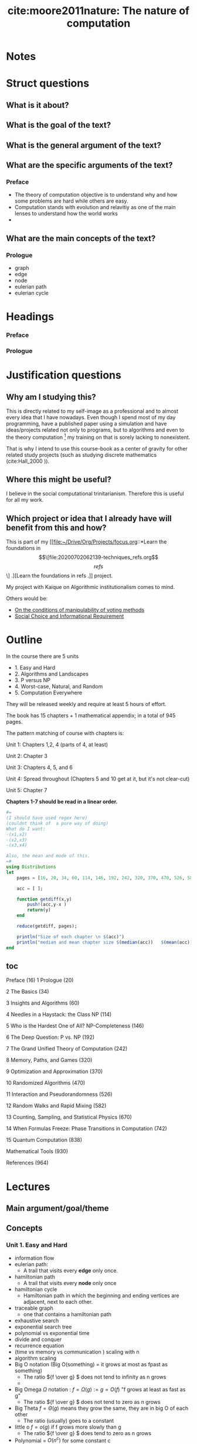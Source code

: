 #+TITLE: cite:moore2011nature: The nature of computation
#+ROAM_KEY: cite:moore2011nature

* Notes
:PROPERTIES:
:Custom_ID: moore2011nature
:NOTER_DOCUMENT: %(orb-process-file-field "moore2011nature")
:AUTHOR: Moore, C. & Mertens, S.
:JOURNAL:
:DATE:
:YEAR: 2011
:DOI:
:URL:
:END:

* Struct questions
** What is it about?

** What is the goal of the text?
** What is the general argument of the text?
** What are the specific arguments of the text?
*** Preface
- The theory of computation objective is to understand why and how some problems are hard while others are easy.
- Computation stands with evolution and relavitiy as one of the main lenses to understand how the world works
-
** What are the main concepts of the text?
*** Prologue
- graph
- edge
- node
- eulerian path
- eulerian cycle

* Headings
*** Preface
*** Prologue

* Justification questions
** Why am I studying this?
This is directly related to my self-image as a professional and to almost every
idea that I have nowadays. Even though I spend most of my day programming, have
a published paper using a simulation and have ideas/projects related not only to
programs, but to algorithms and even to the theory computation [fn:algorithm] my
training on that is sorely lacking to nonexistent.

That is why I intend to use this course-book as a center of gravity for other
related study projects (such as studying discrete mathematics (cite:Hall_2000
)).
** Where this might be useful?
 I believe in the social computational trinitarianism. Therefore this is useful for all my work.
** Which project or idea that I already have will benefit from this and how?
This is part of my [[file:~/Drive/Org/Projects/focus.org::*Learn the foundations in \[\[file:20200702062139-techniques_refs.org\]\[refs\]\] .][Learn the foundations in refs .]] project.

My project with Kaique on Algorithmic institutionalism comes to mind.

Others would be: 
- [[file:20200711112400-on_the_conditions_of_manipulability_of_voting_methods.org][On the conditions of manipulability of voting methods]]
- [[file:20200522151434-social_choice_and_informational_requirement.org][Social Choice and Informational Requirement]]

* Outline

In the course there are  5 units
- 1. Easy and Hard
- 2. Algorithms and Landscapes
- 3. P versus NP
- 4. Worst-case, Natural, and Random
- 5. Computation Everywhere

They will be released weekly and require at least 5 hours of effort.

The book has 15 chapters + 1 mathematical appendix; in a total of 945 pages.

The pattern matching of course with chapters is:

Unit 1: Chapters 1,2, 4 (parts of 4, at least)

Unit 2: Chapter 3

Unit 3: Chapters 4, 5, and 6

Unit 4: Spread throughout (Chapters 5 and 10 get at it, but it's not clear-cut)

Unit 5: Chapter 7

*Chapters 1-7 should be read in a linear order.*

#+BEGIN_SRC julia :results output
#=
(I should have used regex here)
(couldnt think of  a pure way of doing)
What do I want:
-(x1,x2)
-(x2,x3)
-(x3,x4)

Also, the mean and mode of this.
=#
using Distributions
let
    pages = [16, 20, 34, 60, 114, 146, 192, 242, 320, 370, 470, 526, 582, 670, 742, 838, 930 ];

    acc = [ ];

    function getdiff(x,y)
        push!(acc,y-x )
        return(y)
    end

    reduce(getdiff, pages);

    println("Size of each chapter \n $(acc)")
    println("median and mean chapter size $(median(acc))   $(mean(acc))  ")
end
#+END_SRC

#+RESULTS:
: Size of each chapter
:  Any[4, 14, 26, 54, 32, 46, 50, 78, 50, 100, 56, 56, 88, 72, 96, 92]
: median and mean chapter size 55.0   57.125

** toc
Preface (16)
1 Prologue (20)

2 The Basics (34)

3 Insights and Algorithms (60)

4 Needles in a Haystack: the Class NP (114)

5 Who is the Hardest One of All? NP-Completeness (146)

6 The Deep Question: P vs. NP (192)

7 The Grand Unified Theory of Computation (242)

8 Memory, Paths, and Games (320)

9 Optimization and Approximation (370)

10 Randomized Algorithms (470)

11 Interaction and Pseudorandomness (526)

12 Random Walks and Rapid Mixing (582)

13 Counting, Sampling, and Statistical Physics (670)

14 When Formulas Freeze: Phase Transitions in Computation (742)

15 Quantum Computation (838)

Mathematical Tools (930)

References (964)





* Lectures


** Main argument/goal/theme

** Concepts
*** Unit  1. Easy and Hard
- information flow
- eulerian path:
  - A trail that visits every *edge* only once.
- hamiltonian path
  - A trail that visits every *node* only once
- hamiltonian cycle
  - Hamiltonian path in which the beginning and ending vertices are adjacent, next to each other.
- traceable graph
  - one that contains a hamiltonian path
- exhaustive search
- exponential search tree
- polynomial vs exponential time
- divide and conquer
- recurrence equation
- (time vs memory vs communication ) scaling with n
- algorithm scaling
- Big O notation (Big O(something) = it grows at most as fpast as something)
  - The ratio \({f \over g} \) does not tend to infinity as n grows
  -
- Big Omega \(\Omega\) notation : \(f = \Omega(g) := g = O(f) \)  "f grows at least as fast as g"
  - The ratio \({f \over g} \) does not tend to zero as n grows
- Big Theta \(f = \Theta(g)\) means they grow the same, they are in big O of each other
  - The ratio (usually) goes to a constant
- little o \(f = o(g)\) if f grows more slowly than g
  - The ratio \({f \over g} \) does tend to zero as n grows
- Polynomial = \(O(n^c)\) for some constant c
  - The constant is important. If c were a function this would not be a polynomial!!!
- Exponential = \(2^{\Omega(n^c)}\) for some c>0
  - It doesnt need to be 2. It can be 10 for example.
- Decision problem
    

*** Unit 2. Algorithms and Landscapes
- mergesort
- dynamic programming
- alignment (insert,delete, change)
- maximum independent set
- greedy algorithms
- minimum spanning tree
- travelling salesman problem
- optimization landscape
- max flow
- reduction
- dating problem
- bipartite graph
- stirling approximation
- decision tree 
** Propositions
*** Unit 1. Easy and Hard
- Computation may be seen as information flow
  - In the context of information theory information flow is the transfer of
    information from a variable x to a variable y in a given process
- How did euler solve the bridge problem?
  - Bridges became edges and locations nodes
  - The constraint is : visiting all places while not crossing a bridge more than once
  - There is something with odd and even degree (*see to understand below*)
  - Something like, if there is no node with odd degree then we cant perform an eulerian cycle

  #+begin_quote
An undirected graph has an Eulerian trail if and only if exactly zero or two
vertices have odd degree, and all of its vertices with nonzero degree belong to
a single connected component.
 #+end_quote


  #+begin_quote
A graph has an Euler circuit if and only if the degree of every vertex is even.
A graph has an Euler path if and only if there are at most two vertices with odd
degree.
#+end_quote

- While for eulerian paths there is a trick for hamiltonian paths we have to do
  exhaustive search. One such algorithm is the exponential search tree.
- One of the *goals of theoretical computer science* is to be able to tell -
  distinguish - when a problem is more like eulerian paths or more like
  hamiltonian paths
- A divide and conquer solution is when we break a problem into smaller problems
  then break those problems into smaller problems until we can solve the from
  the smallest step to the medium step to the big problem. That is we break a
  task into substasks of *same structure* and solve it recursively;
- We are often interested in how things change as function of the size of the system
- Apply log to two functions tends to erase their distinctions, while applying
  exp to them tends to amplify their distinctions.
- The polynomial vs exponential distinction allows us hint whether we know a
  trick or we have to do some kind of search without caring about hardware
  details
  #+begin_quote
  A polynomial-time solution indicates that the problem is understood in a general, coarse-grained sense.

  #+end_quote
- RAM = random access memory, so it can access random locations of memory unlike
  the magnetic tape which to access the mth location has to roll the tape O(m)
  times. So in the RAM \(T\) steps require \(O(T)\) memory, while in the tape it would require \(O(T^2)\). In the end all polynomial.
- Notice that order gives insight into structure, but for example \(1.001^n\) is smaller than \(n^{100}\) for \(n \leq 1.000.000\) . Pay attention to that in real world settings. 

  
*** Unit 2. Algorithms and Landscapes
- Each strategy to be used (such as greedy, or divide and conquer) to solve a
  problem relies on the problem having some *mathematical structure*
- The recurrence equation for mergesort, number of comparisons needed for a list
  of size \(n\), is the following:
  - \(T(1) =  0 \)
  - \(T(n) = 2T({n \over 2}) + n\)
  - The actual closed form solution is \(T(n) = n * (\log_2 n)\) (try to prove it )
- FFT can be thought of something like divide and conquer: you recursively split
  the time series and then recombine it. This means that we are talking about
  the same pattern, and the order of the algorithm is the same as mergesort
  \(O(n\log{n})\)
- Divide and conquer works if we can split the problem into almost independent
  parts and then glue them recursively. 
- There are other problems which are too entangled. Therefore, we have to pay
  more attention to how we progress through the problem and how one part of the
  solution affects the other part of the solution.
- If the problem is decomposable but we have to look ahead, that is, we can
  recurse over it but it is not completely decomposable then we might need
  dynamic programming. The maximum independent set problem is such a problem.
- In Dynamic programming you have a small number of initial choices which then
  break the problem into smaller parts
- Alignment (edit distance) can be thought of as an optimization problem : what
  is the minimal number of operations we should do to turn a string into another
- The boruvka solution to the minimum spanning tree is the following:
  - start with the nodes which are closest and connect them
  - at each step add an edge to the closest node that does not form a cycle 
- The traveling salesman problem is an example of problem that using a greedy
  algorithm lead us astray
- Greedy algorithms may lead you to local instead of global optimums
- The notion of opt landscape appears in many sciences: fitness landscape,
  energy landscape, payoff landscapes (trickier, because landscapes are related)
- Some problems only have a simple one mountain, mountain fuji. While other
  problems have many peaks separated by valleys.
- When thinking in terms of landscapes we have to define what is the distance.
  What do we mean when we say that one solution is close or far to another.
  Topography \(\to\) Topology.
- The max flow problem shows that we can tweak greedy algorithms a bit and they
  will perform way better. We have to think of the *moves* we are allowed to do,
  and tweak them.
- Reducing a problem to the other is when you translate examples from one
  problem to examples of another problem
- There is a version of the dating problem in which edges have weights
- We can translate the dating problem into a case of the max flow problem. This
  is an example of reduction.
- Translations between problems is the way we have to say that one problem is at
  least as had or easy as another.
- The problem of alignment can also be reduced to the problem of finding the
  shortest path.
- The max flow and matching problem are related to linear programming (popular in economics), convex
  optimization (popular in machine learning), duality
- So, the families are:
  - Divide and conquer
  - Dynamic programming
  - Greedy
  - Linear programming
  - Convex programming
- *How do we prove we have found the best algorithm for a problem?* We have to
  prove some *lower bound* for solving the problem (Open area).
- This is the *intrinsic complexity* of a problem, which is defined as the
  complexity of the most efficient algorithm that solves it.
- One way of analyzing an algorithm, for sorting for example, is to draw its decision tree and see its height. We want an algorithm with lowest height. In the end this is an argument about *information*, which is easier to argue about.
- The computer science attitude about complexity is different from the physical one. For computer science systems are not complex, but the *questions* we ask about them are.
- The intrinsic, computational, complexity of a problem is *not* subjective. It is the running time (or memory, or any other resource) of the best *possible* algorithm for answering the question.
- Upper bounds on complexity are much easier to give than lower bounds. You only have to give an algorithm and check it works.
- P = NP is exactly related to this lower bound problem !!!
- Reduction may not give us an absolute measure of intrinsic complexity, but it gives us a relative measure: one is as easy/hard as the other if we can reduce it to the other.




* Flashcards
** What is information flow? :fc:
:PROPERTIES:
:FC_CREATED: 2020-07-29T20:54:14Z
:FC_TYPE:  normal
:ID:       8c6e5b14-cb6c-4b38-b512-27e19b894c06
:END:
:REVIEW_DATA:
| position | ease | box | interval | due                  |
|----------+------+-----+----------+----------------------|
| front    |  2.5 |   0 |        0 | 2020-07-29T20:54:14Z |
:END:
*** Back

#+begin_quote
In the context of information theory information flow is the transfer of information from a variable x to a variable y in a given process
#+end_quote

** What is an Eulerian trail and an eulerian cycle? :fc:
:PROPERTIES:
:FC_CREATED: 2020-07-29T20:56:21Z
:FC_TYPE:  normal
:ID:       620dc365-3b02-49a1-9631-f3cfadc98d70
:END:
:REVIEW_DATA:
| position | ease | box | interval | due                  |
|----------+------+-----+----------+----------------------|
| front    |  2.5 |   0 |        0 | 2020-07-29T20:56:21Z |
:END:
*** Back

  #+begin_quote
An undirected graph has an Eulerian trail if and only if exactly zero or two
vertices have odd degree, and all of its vertices with nonzero degree belong to
a single connected component.
 #+end_quote


  #+begin_quote
A graph has an Euler circuit if and only if the degree of every vertex is even.
A graph has an Euler path if and only if there are at most two vertices with odd
degree.
#+end_quote

** How eulerian and hamiltonian paths illustrate a moral general view of the goal of computer science? :fc:
:PROPERTIES:
:FC_CREATED: 2020-07-29T20:58:05Z
:FC_TYPE:  normal
:ID:       6e943cda-69cb-4974-9588-c3d8c1318ea5
:END:
:REVIEW_DATA:
| position | ease | box | interval | due                  |
|----------+------+-----+----------+----------------------|
| front    |  2.5 |   0 |        0 | 2020-07-29T20:58:05Z |
:END:
*** Back
While for eulerian paths there is a trick for hamiltonian paths we have to do exhaustive search. One such algorithm is the exponential search tree. One of the
*goals of theoretical computer science* is to be able to tell - distinguish -
when a problem is more like eulerian paths or more like hamiltonian paths

** What is a divide and conquer solution? :fc:
:PROPERTIES:
:FC_CREATED: 2020-07-29T20:59:04Z
:FC_TYPE:  normal
:ID:       a167f1de-798b-4c2b-a976-35bbbe5fa7bd
:END:
:REVIEW_DATA:
| position | ease | box | interval | due                  |
|----------+------+-----+----------+----------------------|
| front    |  2.5 |   0 |        0 | 2020-07-29T20:59:04Z |
:END:

*** Back
 A divide and conquer solution is when we break a problem into smaller problems
  then break those problems into smaller problems until we can solve the from
  the smallest step to the medium step to the big problem. That is we break a
  task into substasks of *same structure* and solve it recursively;
** How to reduce or amplify distinctions between the behavior of two functions ? :fc:
:PROPERTIES:
:FC_CREATED: 2020-07-29T21:00:24Z
:FC_TYPE:  normal
:ID:       ed8b5893-c8a2-4252-9442-fb903821794e
:END:
:REVIEW_DATA:
| position | ease | box | interval | due                  |
|----------+------+-----+----------+----------------------|
| front    |  2.5 |   0 |        0 | 2020-07-29T21:00:24Z |
:END:
*** Back
Apply log to two functions tends to erase their distinctions, while applying exp
to them tends to amplify their distinctions.

** Why do we care about the exponential-polynomial distinction? :fc:
:PROPERTIES:
:FC_CREATED: 2020-07-29T21:01:03Z
:FC_TYPE:  normal
:ID:       8f35f476-d901-4705-9705-dd3a8f92f284
:END:
:REVIEW_DATA:
| position | ease | box | interval | due                  |
|----------+------+-----+----------+----------------------|
| front    |  2.5 |   0 |        0 | 2020-07-29T21:01:03Z |
:END:
*** Back
The polynomial vs exponential distinction allows us hint whether we know a
  trick or we have to do some kind of search without caring about hardware
  details
  #+begin_quote
  A polynomial-time solution indicates that the problem is understood in a general, coarse-grained sense.

  #+end_quote

** How the practical setting differs from the asymptotic one? :fc:
:PROPERTIES:
:FC_CREATED: 2020-07-29T21:01:56Z
:FC_TYPE:  normal
:ID:       68b61a0d-4577-4557-9ae0-e45913b68d77
:END:
:REVIEW_DATA:
| position | ease | box | interval | due                  |
|----------+------+-----+----------+----------------------|
| front    |  2.5 |   0 |        0 | 2020-07-29T21:01:56Z |
:END:
*** Back
Maybe an algorithm which performs worse asymptotically will perform better in
your case.

Order gives insight into structure, but for example \(1.001^n\) is smaller than
\(n^{100}\) for \(n \leq 1.000.000\) . Pay attention to that in real world
settings.


** What is a hamiltonian path and cycle? :fc:
:PROPERTIES:
:FC_CREATED: 2020-07-29T21:04:26Z
:FC_TYPE:  normal
:ID:       1ec305aa-6a7b-476c-b97a-7e1ca1a9f1c6
:END:
:REVIEW_DATA:
| position | ease | box | interval | due                  |
|----------+------+-----+----------+----------------------|
| front    |  2.5 |   0 |        0 | 2020-07-29T21:04:26Z |
:END:
*** Back
-  hamiltonian path
  - A trail that visits every *node* only once
- hamiltonian cycle
  - Hamiltonian path in which the beginning and ending vertices are adjacent, next to each other.
** What are the resources in algorithmic scaling analysis? :fc:
:PROPERTIES:
:FC_CREATED: 2020-07-29T21:05:27Z
:FC_TYPE:  normal
:ID:       05023760-b5a7-4218-bb9d-3772b67fb49a
:END:
:REVIEW_DATA:
| position | ease | box | interval | due                  |
|----------+------+-----+----------+----------------------|
| front    |  2.5 |   0 |        0 | 2020-07-29T21:05:27Z |
:END:

*** Back
We are often interested in how things change as function of the size of the system. That is algorithmic scaling analysis.
(time vs memory vs communication ) scaling with n is what we tend to care about.

** What is Big O notation? :fc:
:PROPERTIES:
:FC_CREATED: 2020-07-29T21:08:16Z
:FC_TYPE:  normal
:ID:       26dfc891-93d0-4038-8924-13b15dd53886
:END:
:REVIEW_DATA:
| position | ease | box | interval | due                  |
|----------+------+-----+----------+----------------------|
| front    |  2.5 |   0 |        0 | 2020-07-29T21:08:16Z |
:END:

*** Back
(Big O(something) = it grows at most as fpast as something The ratio \({f \over g} \) does not tend to infinity as n grows

** What is Big Omega notation? :fc:
:PROPERTIES:
:FC_CREATED: 2020-07-29T21:08:44Z
:FC_TYPE:  normal
:ID:       9e6787df-5b3c-40e0-ace4-f6aa05e02584
:END:
:REVIEW_DATA:
| position | ease | box | interval | due                  |
|----------+------+-----+----------+----------------------|
| front    |  2.5 |   0 |        0 | 2020-07-29T21:08:44Z |
:END:
*** Back
Big Omega \(\Omega\) notation : \(f = \Omega(g) := g = O(f) \) "f grows at least
as fast as g". The ratio \({f \over g} \) does not tend to zero as n grows.
** What is Big Theta notation? :fc:
:PROPERTIES:
:FC_CREATED: 2020-07-29T21:09:26Z
:FC_TYPE:  normal
:ID:       1c23b77c-7cb8-4853-8d76-023b26d0539d
:END:
:REVIEW_DATA:
| position | ease | box | interval | due                  |
|----------+------+-----+----------+----------------------|
| front    |  2.5 |   0 |        0 | 2020-07-29T21:09:26Z |
:END:
*** Back
 Big Theta \(f = \Theta(g)\) means they grow the same, they are in big O of each
 other. The ratio (usually) goes to a constant
** What is little o notation? :fc:
:PROPERTIES:
:FC_CREATED: 2020-07-29T21:10:14Z
:FC_TYPE:  normal
:ID:       f0706d33-cce2-4977-95f4-e5dbef0cb2fb
:END:
:REVIEW_DATA:
| position | ease | box | interval | due                  |
|----------+------+-----+----------+----------------------|
| front    |  2.5 |   0 |        0 | 2020-07-29T21:10:14Z |
:END:
*** Back
little o = \(f = o(g)\) if f grows more slowly than g. The ratio \({f \over g}
\) does tend to zero as n grows
** Spell def of \(O, \Omega, \Theta, o\) notation :fc:
:PROPERTIES:
:FC_CREATED: 2020-07-29T21:13:05Z
:FC_TYPE:  normal
:ID:       dd17aab4-0239-47a9-8131-d07d702e6e4f
:END:
:REVIEW_DATA:
| position | ease | box | interval | due                  |
|----------+------+-----+----------+----------------------|
| front    |  2.5 |   0 |        0 | 2020-07-29T21:13:05Z |
:END:
*** Back
- Big O notation (Big O(something) = it grows at most as fpast as something)
  - The ratio \({f \over g} \) does not tend to infinity as n grows
  -
- Big Omega \(\Omega\) notation : \(f = \Omega(g) := g = O(f) \)  "f grows at least as fast as g"
  - The ratio \({f \over g} \) does not tend to zero as n grows
- Big Theta \(f = \Theta(g)\) means they grow the same, they are in big O of each other
  - The ratio (usually) goes to a constant
- little o \(f = o(g)\) if f grows more slowly than g
  - The ratio \({f \over g} \) does tend to zero as n grows

** How do we say that something is polynomial or exponential in terms of algorithmic scaling ? :fc:
:PROPERTIES:
:FC_CREATED: 2020-07-29T21:14:20Z
:FC_TYPE:  normal
:ID:       065b9c57-5c6a-4993-849e-c97d3d8e8821
:END:
:REVIEW_DATA:
| position | ease | box | interval | due                  |
|----------+------+-----+----------+----------------------|
| front    |  2.5 |   0 |        0 | 2020-07-29T21:14:20Z |
:END:
*** Back
Polynomial = \(O(n^c)\) for some constant c
  - The constant is important. If c were a function this would not be a polynomial!!!
Exponential = \(2^{\Omega(n^c)}\) for some c>0
  - It doesnt need to be 2. It can be 10 for example.

** What is the difference between divide and conquer and dynamic programming problems? :fc:
:PROPERTIES:
:FC_CREATED: 2020-07-29T21:28:54Z
:FC_TYPE:  normal
:ID:       3cb218b3-1f1e-4260-adae-cc66e5c37f25
:END:
:REVIEW_DATA:
| position | ease | box | interval | due                  |
|----------+------+-----+----------+----------------------|
| front    |  2.5 |   0 |        0 | 2020-07-29T21:28:54Z |
:END:
*** Back
In both we break a bigger problem into a smaller problem. The difference is that in dynamic programming there are *overlapping subproblems* ([[https://stackoverflow.com/questions/13538459/difference-between-divide-and-conquer-algo-and-dynamic-programming][algorithm - Difference between Divide and Conquer Algo and Dynamic Programmin...]]). So, it can be decomposed, but not completely. In divide and conquer approaches you *can* decompose it completely and glue the solutions afterwards.
** What is the maximum independent set problem? :fc:
:PROPERTIES:
:FC_CREATED: 2020-07-29T21:32:13Z
:FC_TYPE:  normal
:ID:       791ff0b2-b409-4f21-86c5-0f4de6df01fb
:END:
:REVIEW_DATA:
| position | ease | box | interval | due                  |
|----------+------+-----+----------+----------------------|
| front    |  2.5 |   0 |        0 | 2020-07-29T21:32:13Z |
:END:
*** Back
You have to pick non adjacent nodes whose sum of weights will give you the highest possible value.

** What are opt landscapes? :fc:
:PROPERTIES:
:FC_CREATED: 2020-07-29T21:35:27Z
:FC_TYPE:  normal
:ID:       a045de9b-8297-4100-a530-735cd1df2890
:END:
:REVIEW_DATA:
| position | ease | box | interval | due                  |
|----------+------+-----+----------+----------------------|
| front    |  2.5 |   0 |        0 | 2020-07-29T21:35:27Z |
:END:
*** Back
We use this metaphor in many contexts. fitness landscape,
  energy landscape, payoff landscapes (trickier, because landscapes are related)
- Some problems only have a simple one mountain, mountain fuji. While other
  problems have many peaks separated by valleys.
- When thinking in terms of landscapes we have to define what is the distance.
  What do we mean when we say that one solution is close or far to another.
  Topography \(\to\) Topology.

** What is the max flow problem? :fc:
:PROPERTIES:
:FC_CREATED: 2020-07-29T21:37:43Z
:FC_TYPE:  normal
:ID:       8dc3f186-76cd-4346-a89f-915f7c147dd0
:END:
:REVIEW_DATA:
| position | ease | box | interval | due                  |
|----------+------+-----+----------+----------------------|
| front    |  2.5 |   0 |        0 | 2020-07-29T21:37:43Z |
:END:
*** Back
#+begin_quote
finding a feasible flow through a flow network that obtains the maximum possible flow rate.
#+end_quote

** What is the min cut problem? :fc:
:PROPERTIES:
:FC_CREATED: 2020-07-29T21:38:44Z
:FC_TYPE:  normal
:ID:       a0c0dcd9-ad7e-4f4e-b964-75a4cb0ce208
:END:
:REVIEW_DATA:
| position | ease | box | interval | due                  |
|----------+------+-----+----------+----------------------|
| front    |  2.5 |   0 |        0 | 2020-07-29T21:38:44Z |
:END:
*** Back

#+begin_quote
In graph theory, a minimum cut or min-cut of a graph is a cut (a partition of the vertices of a graph into two disjoint subsets) that is minimal in some sense. [[https://en.wikipedia.org/wiki/Minimum_cut][Minimum cut - Wikipedia]]
#+end_quote

** What is the edit distance problem? :fc:
:PROPERTIES:
:FC_CREATED: 2020-07-29T21:40:19Z
:FC_TYPE:  normal
:ID:       3db612fe-931d-4cf4-8de2-bcf056e9b497
:END:
:REVIEW_DATA:
| position | ease | box | interval | due                  |
|----------+------+-----+----------+----------------------|
| front    |  2.5 |   0 |        0 | 2020-07-29T21:40:19Z |
:END:
*** Back
#+begin_quote
edit distance is a way of quantifying how dissimilar two strings (e.g., words) are to one another by counting the minimum number of operations required to transform one string into the other. [[https://en.wikipedia.org/wiki/Edit_distance][Edit distance - Wikipedia]]
#+end_quote

** What is reducing regarding problems? :fc:
:PROPERTIES:
:FC_CREATED: 2020-07-29T21:41:20Z
:FC_TYPE:  normal
:ID:       0d04d614-b3da-445e-ae02-d70db2edc6ae
:END:
:REVIEW_DATA:
| position | ease | box | interval | due                  |
|----------+------+-----+----------+----------------------|
| front    |  2.5 |   0 |        0 | 2020-07-29T21:41:20Z |
:END:

*** Back
- Reducing a problem to the other is when you translate examples from one  problem to examples of another problem
- There is a version of the dating problem in which edges have weights
- We can translate the dating problem into a case of the max flow problem. This
  is an example of reduction.
- Translations between problems is the way we have to say that one problem is at
  least as had or easy as another.
- The problem of alignment can also be reduced to the problem of finding the
  shortest path.
** What then is complexity (in cs)? :fc:
:PROPERTIES:
:FC_CREATED: 2020-07-29T21:43:37Z
:FC_TYPE:  normal
:ID:       1d249a7a-052e-48ca-a5b8-15e34657b9d0
:END:
:REVIEW_DATA:
| position | ease | box | interval | due                  |
|----------+------+-----+----------+----------------------|
| front    |  2.5 |   0 |        0 | 2020-07-29T21:43:37Z |
:END:
*** Back
The computer science attitude about complexity is different from the physical one. For computer science systems are not complex, but the *questions* we ask about them are.

The intrinsic, computational, complexity of a problem is *not* subjective. It is the running time (or memory, or any other resource) of the best *possible* algorithm for answering the question.
Reduction may not give us an absolute measure of intrinsic complexity, but it gives us a relative measure: one is as easy/hard as the other if we can reduce it to the other.

** What is intrinsic complexity? :fc:
:PROPERTIES:
:FC_CREATED: 2020-07-29T21:44:32Z
:FC_TYPE:  normal
:ID:       6849e0f8-5eb5-4615-99a1-bc463d62ae3d
:END:
:REVIEW_DATA:
| position | ease | box | interval | due                  |
|----------+------+-----+----------+----------------------|
| front    |  2.5 |   0 |        0 | 2020-07-29T21:44:32Z |
:END:
*** Back
The  complexity of the most efficient algorithm that solves it.

Upper bounds on complexity are much easier to give than lower bounds. You only have to give an algorithm and check it works.
P = NP is exactly related to this lower bound problem !!!

* Footnotes

[fn:algorithm] Here I'm thinking about the distinction made by  cite:Yanofsky_2010 .
